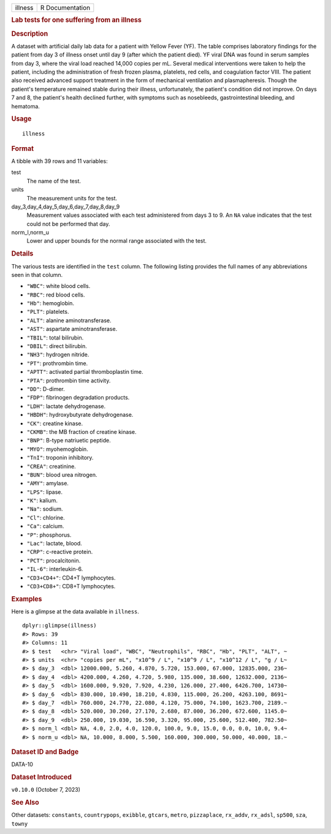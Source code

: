 .. container::

   .. container::

      ======= ===============
      illness R Documentation
      ======= ===============

      .. rubric:: Lab tests for one suffering from an illness
         :name: lab-tests-for-one-suffering-from-an-illness

      .. rubric:: Description
         :name: description

      A dataset with artificial daily lab data for a patient with Yellow
      Fever (YF). The table comprises laboratory findings for the
      patient from day 3 of illness onset until day 9 (after which the
      patient died). YF viral DNA was found in serum samples from day 3,
      where the viral load reached 14,000 copies per mL. Several medical
      interventions were taken to help the patient, including the
      administration of fresh frozen plasma, platelets, red cells, and
      coagulation factor VIII. The patient also received advanced
      support treatment in the form of mechanical ventilation and
      plasmapheresis. Though the patient's temperature remained stable
      during their illness, unfortunately, the patient's condition did
      not improve. On days 7 and 8, the patient's health declined
      further, with symptoms such as nosebleeds, gastrointestinal
      bleeding, and hematoma.

      .. rubric:: Usage
         :name: usage

      ::

         illness

      .. rubric:: Format
         :name: format

      A tibble with 39 rows and 11 variables:

      test
         The name of the test.

      units
         The measurement units for the test.

      day_3,day_4,day_5,day_6,day_7,day_8,day_9
         Measurement values associated with each test administered from
         days 3 to 9. An ``NA`` value indicates that the test could not
         be performed that day.

      norm_l,norm_u
         Lower and upper bounds for the normal range associated with the
         test.

      .. rubric:: Details
         :name: details

      The various tests are identified in the ``test`` column. The
      following listing provides the full names of any abbreviations
      seen in that column.

      -  ``"WBC"``: white blood cells.

      -  ``"RBC"``: red blood cells.

      -  ``"Hb"``: hemoglobin.

      -  ``"PLT"``: platelets.

      -  ``"ALT"``: alanine aminotransferase.

      -  ``"AST"``: aspartate aminotransferase.

      -  ``"TBIL"``: total bilirubin.

      -  ``"DBIL"``: direct bilirubin.

      -  ``"NH3"``: hydrogen nitride.

      -  ``"PT"``: prothrombin time.

      -  ``"APTT"``: activated partial thromboplastin time.

      -  ``"PTA"``: prothrombin time activity.

      -  ``"DD"``: D-dimer.

      -  ``"FDP"``: fibrinogen degradation products.

      -  ``"LDH"``: lactate dehydrogenase.

      -  ``"HBDH"``: hydroxybutyrate dehydrogenase.

      -  ``"CK"``: creatine kinase.

      -  ``"CKMB"``: the MB fraction of creatine kinase.

      -  ``"BNP"``: B-type natriuetic peptide.

      -  ``"MYO"``: myohemoglobin.

      -  ``"TnI"``: troponin inhibitory.

      -  ``"CREA"``: creatinine.

      -  ``"BUN"``: blood urea nitrogen.

      -  ``"AMY"``: amylase.

      -  ``"LPS"``: lipase.

      -  ``"K"``: kalium.

      -  ``"Na"``: sodium.

      -  ``"Cl"``: chlorine.

      -  ``"Ca"``: calcium.

      -  ``"P"``: phosphorus.

      -  ``"Lac"``: lactate, blood.

      -  ``"CRP"``: c-reactive protein.

      -  ``"PCT"``: procalcitonin.

      -  ``"IL-6"``: interleukin-6.

      -  ``"CD3+CD4+"``: CD4+T lymphocytes.

      -  ``"CD3+CD8+"``: CD8+T lymphocytes.

      .. rubric:: Examples
         :name: examples

      Here is a glimpse at the data available in ``illness``.

      .. container:: sourceCode r

         ::

            dplyr::glimpse(illness)
            #> Rows: 39
            #> Columns: 11
            #> $ test   <chr> "Viral load", "WBC", "Neutrophils", "RBC", "Hb", "PLT", "ALT", ~
            #> $ units  <chr> "copies per mL", "x10^9 / L", "x10^9 / L", "x10^12 / L", "g / L~
            #> $ day_3  <dbl> 12000.000, 5.260, 4.870, 5.720, 153.000, 67.000, 12835.000, 236~
            #> $ day_4  <dbl> 4200.000, 4.260, 4.720, 5.980, 135.000, 38.600, 12632.000, 2136~
            #> $ day_5  <dbl> 1600.000, 9.920, 7.920, 4.230, 126.000, 27.400, 6426.700, 14730~
            #> $ day_6  <dbl> 830.000, 10.490, 18.210, 4.830, 115.000, 26.200, 4263.100, 8691~
            #> $ day_7  <dbl> 760.000, 24.770, 22.080, 4.120, 75.000, 74.100, 1623.700, 2189.~
            #> $ day_8  <dbl> 520.000, 30.260, 27.170, 2.680, 87.000, 36.200, 672.600, 1145.0~
            #> $ day_9  <dbl> 250.000, 19.030, 16.590, 3.320, 95.000, 25.600, 512.400, 782.50~
            #> $ norm_l <dbl> NA, 4.0, 2.0, 4.0, 120.0, 100.0, 9.0, 15.0, 0.0, 0.0, 10.0, 9.4~
            #> $ norm_u <dbl> NA, 10.000, 8.000, 5.500, 160.000, 300.000, 50.000, 40.000, 18.~

      .. rubric:: Dataset ID and Badge
         :name: dataset-id-and-badge

      DATA-10

      .. container::

         |This image of that of a dataset badge.|

      .. rubric:: Dataset Introduced
         :name: dataset-introduced

      ``v0.10.0`` (October 7, 2023)

      .. rubric:: See Also
         :name: see-also

      Other datasets: ``constants``, ``countrypops``, ``exibble``,
      ``gtcars``, ``metro``, ``pizzaplace``, ``rx_addv``, ``rx_adsl``,
      ``sp500``, ``sza``, ``towny``

.. |This image of that of a dataset badge.| image:: https://raw.githubusercontent.com/rstudio/gt/master/images/dataset_illness.png
